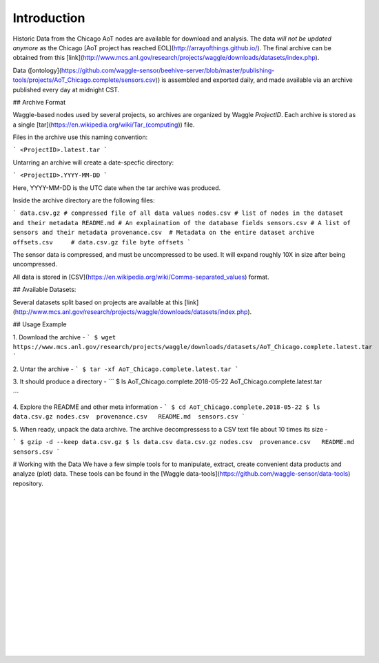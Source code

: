 

Introduction
~~~~~~~~~~~~~~~~~~~~~~~~


Historic Data from the Chicago AoT nodes are available for download and analysis. The data *will not be updated anymore* as the Chicago [AoT project has reached EOL](http://arrayofthings.github.io/). The final archive can be obtained from this [link](http://www.mcs.anl.gov/research/projects/waggle/downloads/datasets/index.php). 

Data ([ontology](https://github.com/waggle-sensor/beehive-server/blob/master/publishing-tools/projects/AoT_Chicago.complete/sensors.csv)) is assembled and exported daily, and made available via an archive published every day at midnight CST.  

## Archive Format

Waggle-based nodes used by several projects, so archives are organized by Waggle *ProjectID*.  Each archive is stored as a single [tar](https://en.wikipedia.org/wiki/Tar_(computing)) file. 

Files in the archive use this naming convention:

```
<ProjectID>.latest.tar
```

Untarring an archive will create a date-specfic directory:

```    
<ProjectID>.YYYY-MM-DD
```

Here, YYYY-MM-DD is the UTC date when the tar archive was produced. 

Inside the archive directory are the following files:

```
data.csv.gz # compressed file of all data values
nodes.csv # list of nodes in the dataset and their metadata
README.md # An explaination of the database fields 
sensors.csv # A list of sensors and their metadata
provenance.csv  # Metadata on the entire dataset archive
offsets.csv     # data.csv.gz file byte offsets
```

The sensor data is compressed, and must be uncompressed to be used.  It will expand roughly 10X in size after being uncompressed.

All data is stored in [CSV](https://en.wikipedia.org/wiki/Comma-separated_values) format.

## Available Datasets: 

Several datasets split based on projects are available at this [link](http://www.mcs.anl.gov/research/projects/waggle/downloads/datasets/index.php).

## Usage Example 

1. Download the archive - 
```
$ wget https://www.mcs.anl.gov/research/projects/waggle/downloads/datasets/AoT_Chicago.complete.latest.tar
```

2. Untar the archive - 
```
$ tar -xf AoT_Chicago.complete.latest.tar
```

3. It should produce a directory - 
```
$ ls 
AoT_Chicago.complete.2018-05-22
AoT_Chicago.complete.latest.tar

```

4. Explore the README and other meta information - 
```
$ cd AoT_Chicago.complete.2018-05-22
$ ls 
data.csv.gz nodes.csv  provenance.csv   README.md  sensors.csv 
```

5. When ready, unpack the data archive. The archive decompressess to a 
CSV text file about 10 times its size -  

```
$ gzip -d --keep data.csv.gz
$ ls 
data.csv data.csv.gz nodes.csv  provenance.csv   README.md  sensors.csv 
```

# Working with the Data
We have a few simple tools for to manipulate, extract, create convenient data products and analyze (plot) data. These 
tools can be found in the [Waggle data-tools](https://github.com/waggle-sensor/data-tools) repository. 



|
|
|
|
|
|
|
|
|




















































 
  





|
|
|
|
|
|
|
|
